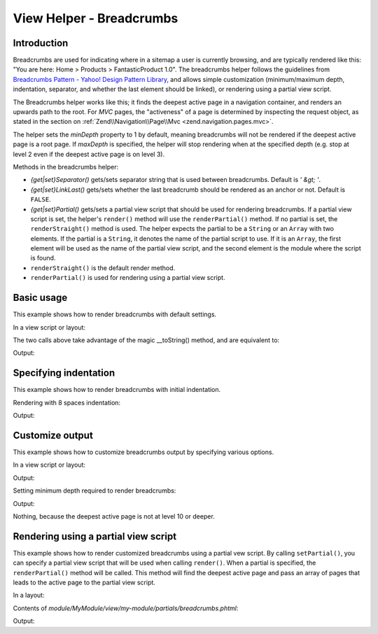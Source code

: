 .. _zend.navigation.view.helper.breadcrumbs:

View Helper - Breadcrumbs
=========================

.. _zend.navigation.view.helpers.breadcrumbs.introduction:

Introduction
------------

Breadcrumbs are used for indicating where in a sitemap a user is currently browsing, and are typically rendered
like this: "You are here: Home > Products > FantasticProduct 1.0". The breadcrumbs helper follows the guidelines
from `Breadcrumbs Pattern - Yahoo! Design Pattern Library`_, and allows simple customization (minimum/maximum
depth, indentation, separator, and whether the last element should be linked), or rendering using a partial view
script.

The Breadcrumbs helper works like this; it finds the deepest active page in a navigation container, and renders an
upwards path to the root. For *MVC* pages, the "activeness" of a page is determined by inspecting the request
object, as stated in the section on :ref:`Zend\\Navigation\\Page\\Mvc <zend.navigation.pages.mvc>`.

The helper sets the *minDepth* property to 1 by default, meaning breadcrumbs will not be rendered if the deepest
active page is a root page. If *maxDepth* is specified, the helper will stop rendering when at the specified depth
(e.g. stop at level 2 even if the deepest active page is on level 3).

Methods in the breadcrumbs helper:

- *{get|set}Separator()* gets/sets separator string that is used between breadcrumbs. Default is *' &gt; '*.

- *{get|set}LinkLast()* gets/sets whether the last breadcrumb should be rendered as an anchor or not. Default is
  ``FALSE``.

- *{get|set}Partial()* gets/sets a partial view script that should be used for rendering breadcrumbs. If a partial
  view script is set, the helper's ``render()`` method will use the ``renderPartial()`` method. If no partial is
  set, the ``renderStraight()`` method is used. The helper expects the partial to be a ``String`` or an ``Array``
  with two elements. If the partial is a ``String``, it denotes the name of the partial script to use. If it is an
  ``Array``, the first element will be used as the name of the partial view script, and the second element is the
  module where the script is found.

- ``renderStraight()`` is the default render method.

- ``renderPartial()`` is used for rendering using a partial view script.

.. _zend.navigation.view.helper.breadcrumbs.basic-usage:

Basic usage
-----------

This example shows how to render breadcrumbs with default settings.

In a view script or layout:

.. code-block:: php
   :linenos:

   <?php echo $this->navigation()->breadcrumbs(); ?>

The two calls above take advantage of the magic __toString() method,
and are equivalent to:

.. code-block:: php
   :linenos:

   <?php echo $this->navigation()->breadcrumbs()->render(); ?>

Output:

.. code-block:: html
   :linenos:

   <a href="/products">Products</a> &gt; <a href="/products/server">Foo Server</a> &gt; FAQ

.. _zend.navigation.view.helper.breadcrumbs.specifying-indentation:

Specifying indentation
----------------------

This example shows how to render breadcrumbs with initial indentation.

Rendering with 8 spaces indentation:

.. code-block:: php
   :linenos:

   <?php echo $this->navigation()->breadcrumbs()->setIndent(8);?>

Output:

.. code-block:: html
   :linenos:

   <a href="/products">Products</a> &gt; <a href="/products/server">Foo Server</a> &gt; FAQ

.. _zend.navigation.view.helper.breadcrumbs.customize-output:

Customize output
----------------

This example shows how to customize breadcrumbs output by specifying various options.

In a view script or layout:

.. code-block:: php
   :linenos:

   <?php
   echo $this->navigation()
             ->breadcrumbs()
             ->setLinkLast(true)                   // link last page
             ->setMaxDepth(1)                      // stop at level 1
             ->setSeparator(' ▶' . PHP_EOL); // cool separator with newline
   ?>

Output:

.. code-block:: html
   :linenos:

   <a href="/products">Products</a> ▶
   <a href="/products/server">Foo Server</a>

Setting minimum depth required to render breadcrumbs:

.. code-block:: php
   :linenos:

   <?php
   $this->navigation()->breadcrumbs()->setMinDepth(10);
   echo $this->navigation()->breadcrumbs();
   ?>

Output:

Nothing, because the deepest active page is not at level 10 or deeper.

.. _zend.navigation.view.helper.breadcrumbs.using-partial:

Rendering using a partial view script
-------------------------------------

This example shows how to render customized breadcrumbs using a partial vew script. By calling ``setPartial()``,
you can specify a partial view script that will be used when calling ``render()``. When a partial is specified, the
``renderPartial()`` method will be called. This method will find the deepest active page and pass an array of pages
that leads to the active page to the partial view script.

In a layout:

.. code-block:: php
   :linenos:

   echo $this->navigation()->breadcrumbs()
                           ->setPartial('my-module/partials/breadcrumbs');

Contents of *module/MyModule/view/my-module/partials/breadcrumbs.phtml*:

.. code-block:: php
   :linenos:

   echo implode(', ', array_map(
           function ($a) { return $a->getLabel(); },
           $this->pages));

Output:

.. code-block:: html
   :linenos:

   Products, Foo Server, FAQ

.. _`Breadcrumbs Pattern - Yahoo! Design Pattern Library`: http://developer.yahoo.com/ypatterns/pattern.php?pattern=breadcrumbs